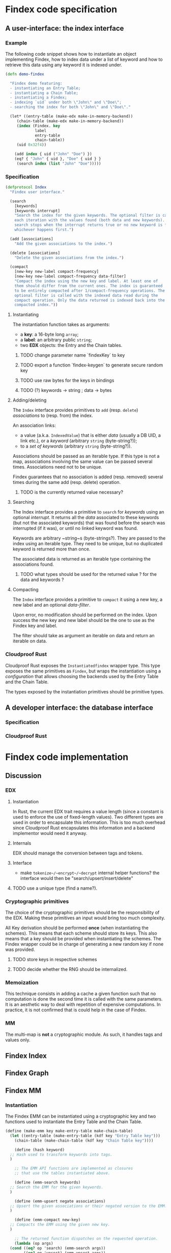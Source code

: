 * Findex code specification

** A user-interface: the index interface

*** Example

The following code snippet shows how to instantiate an object implementing
Findex, how to index data under a list of keyword and how to retrieve this data
using any keyword it is indexed under.

#+name: demo
#+begin_src clojure
  (defn demo-findex

    "Findex demo featuring:
    - instantiating an Entry Table;
    - instantiating a Chain Table;
    - instantiating a Findex;
    - indexing `uid` under both \"John\" and \"Doe\";
    - searching the index for both \"John\" and \"Doe\"."

    (let* ((entry-table (make-edx make-in-memory-backend))
	   (chain-table (make-edx make-in-memory-backend))
	   (index (Findex. key
			   label
			   entry-table
			   chain-table))
	   (uid 0x32f4))

      (add index { uid ("John" "Doe") })
      (eq? { "John" { uid }, "Doe" { uid } }
	   (search index (list "John" "Doe")))))
#+end_src

*** Specification

#+name: search signature
#+begin_src clojure
  (defprotocol Index
    "Findex user interface."

    (search
      [keywords]
      [keywords interrupt]
      "Search the index for the given keywords. The optional filter is called at
      each iteration with the values found (both data and new keywords). The
      search stops when the interrupt returns true or no new keyword is found,
      whichever happens first.")

    (add [associations]
      "Add the given associations to the index.")

    (delete [associations]
      "Delete the given associations from the index.")

    (compact
      [new-key new-label compact-frequency]
      [new-key new-label compact-frequency data-filter]
      "Compact the index using the new key and label. At least one of
      them should differ from the current ones. The index is guaranteed
      to be entirely compacted after 1/compact-frequency operations. The
      optional filter is called with the indexed data read during the
      compact operation. Only the data returned is indexed back into the
      compacted index."))
#+end_src

**** Instantiating

The instantiation function takes as arguments:
- a *key*: a 16-byte long ~array~;
- a *label*: an arbitrary public ~string~;
- two *EDX* objects: the Entry and the Chain tables.

***** TODO change parameter name `findexKey` to key

***** TODO export a function `findex-keygen` to generate secure random key

***** TODO use raw bytes for the keys in bindings

***** TODO (?) keywords -> string ; data -> bytes

**** Adding/deleting

The ~Index~ interface provides primitives to ~add~ (resp. ~delete~)
/associations/ to (resp. from) the index.

An association links:
- a value (a.k.a. ~IndexedValue~) that is either /data/ (usually a DB UID, a
  link etc.), or a /keyword/ (arbitrary ~string~ (byte-string?));
- to a /set of keywords/ (arbitrary ~string~ (byte-string?)).

Associations should be passed as an iterable type. If this type is not a map,
associations involving the same value can be passed several times. Associations
need not to be unique.

Findex guarantees that no association is added (resp. removed) several times
during the same add (resp. delete) operation.

***** TODO is the currently returned value necessary?

**** Searching

The Index interface provides a primitive to ~search~ for /keywords/ using an
optional /interrupt/. It returns all the /data/ associated to these keywords
(but not the associated keywords) that was found before the search was
interrupted (if it was), or until no linked keyword was found.

Keywords are arbitrary ~string~s (byte-strings?). They are passed to the index
using an iterable type. They need to be unique, but no duplicated keyword is
returned more than once.

The associated data is returned as an iterable type containing the associations
found.

***** TODO what types should be used for the returned value ? for the data and keywords ?

**** Compacting

The ~Index~ interface provides a primitive to ~compact~ it using a new key, a
new label and an optional /data-filter/.

Upon error, no modification should be performed on the index. Upon success the
new key and new label should be the one to use as the Findex key and label.

The filter should take as argument an iterable on data and return an iterable on
data.

*** Cloudproof Rust

Cloudproof Rust exposes the ~Instantiatedfindex~ wrapper type. This type exposes
the same primitives as ~Findex~, but wraps the instantiation using a
/configuration/ that allows choosing the backends used by the Entry Table and
the Chain Table.

The types exposed by the instantiation primitives should be primitive types.


** A developer interface: the database interface

*** Specification

*** Cloudproof Rust

* Findex code implementation
** Discussion
*** EDX
**** Instantiation
In Rust, the current EDX trait requires a value length (since a constant is used
to enforce the use of fixed-length values). Two different types are used in
order to encapsulate this information. This is too much overhead since
Cloudproof Rust encapsulates this information and a backend implementor would
need it anyway.
**** Internals
EDX should manage the conversion between tags and tokens.
**** Interface
- make ~tokenize~/~encrypt~/~decrypt~ internal helper functions?
  the interface would then be "search/upsert/insert/delete"

**** TODO use a unique type (find a name?).

*** Cryptographic primitives

The choice of the cryptographic primitives should be the responsibility of the
EDX. Making these primitives an input would bring too much complexity.

All Key derivation should be performed *once* (when instantiating the
schemes). This means that each scheme should store its keys. This also means
that a key should be provided when instantiating the schemes. The Findex wrapper
could be in charge of generating a new random key if none was provided.

**** TODO store keys in respective schemes
**** TODO decide whether the RNG should be internalized.

*** Memoization

This technique consists in adding a cache a given function such that no
computation is done the second time it is called with the same parameters. It
is an aesthetic way to deal with repetition of expensive computations. In
practice, it is not confirmed that is could help in the case of Findex.
*** MM
The multi-map is *not* a cryptographic module. As such, it handles tags and
values only.
** Findex Index
** Findex Graph
** Findex MM

*** Instantiation

The Findex EMM can be instantiated using a cryptographic key and two functions
used to instantiate the Entry Table and the Chain Table.

#+name: EMM instantition
#+begin_src scheme
  (define (make-emm key make-entry-table make-chain-table)
    (let ((entry-table (make-entry-table (kdf key "Entry Table key")))
	  (chain-table (make-chain-table (kdf key "Chain Table key"))))

      (define (hash keyword)
	;; Hash used to transform keywords into tags.
	)

      ;; The EMM API functions are implemented as closures
      ;; that use the tables instantiated above.

      (define (emm-search keywords)
	;; Search the EMM for the given keywords.
	)

      (define (emm-upsert negate associations)
	;; Upsert the given associations or their negated version to the EMM.
	)

      (define (emm-compact new-key)
	;; Compacts the EMM using the given new key.
	)

      ;; The returned function dispatches on the requested operation.
      (lambda (op args)
	(cond ((eq? op 'search) (emm-search args))
	      ((eq? op 'upsert) (emm-upsert args))
	      ((eq? op 'compact) (emm-compact args))))))
#+end_src

*** Search

In order to implement the EMM search function, the following helper function is
used to abstract the particular EDX operations used to search the EDX for a tag.

#+name: EDX search
#+begin_src scheme
  (define (edx-search edx tags)
    ;; Helper function used to retrieve the values associated to the given tags
    ;; from the given EDX.
    (let* ((tag->token (map (lambda (tag) (edx 'tokenize tag))
			    tags))
	   (token->ciphertext (edx 'get (collect make-hash-table (values tag->token))))
	   (token->value (map (lambda (token/ciphertext)
				(assoc token (edx 'decrypt ciphertext token)))
			      (token->ciphertext))))
      (map (lambda (tag/token) (assoc tag (get token->value token))))))

#+end_src

The keywords searched are hashed. This hash is used as tag to search the Entry Table.

#+name: MM search
#+begin_src scheme
  (define (emm-search keywords)
    (let* ((kw->tag (map (lambda (kw) (assoc kw (hash kw)))
			 kw-seq))
	   (et-tag->entry (dx-search entry-table (values kw->tag)))
	   (et-tag->ct-tags (map (lambda (tag/entry) (assoc tag (unroll entry)))
				 et-tag->entry))
	   (links (dx-search chain-table (flatten (values et-tag->ct-tags)))))

      (let* ((kw->ct-tokens (map (lambda (kw/tag)
				   (assoc kw (get tag->ct-tokens tag)))
				 kw->tag))
	     (kw->links (map (lambda (kw/ct-tokens)
			       (assoc kw (map (lambda (tok) (get links tok)))))
			     kw->ct-tokens)))
	(collect
	 make-hash-table
	 (map (lambda (kw/links) (assoc kw (collect make-list (recompose links))))
	      kw->links)))))
#+end_src

*** Upsert

***
